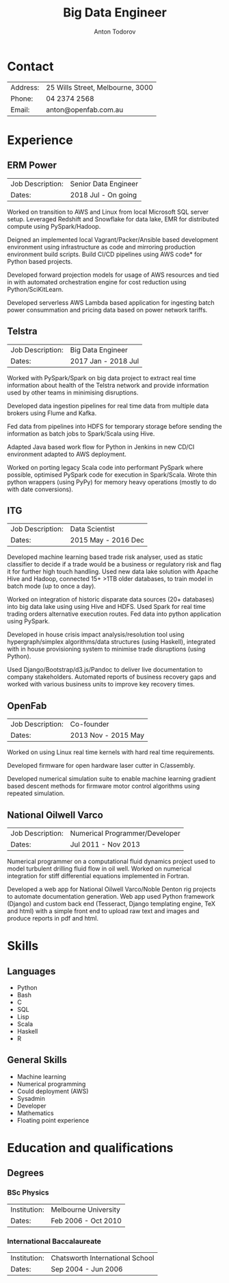 #+TITLE:     Big Data Engineer
#+AUTHOR:    Anton Todorov

* Contact

| Address: | 25 Wills Street, Melbourne, 3000 |
| Phone:   | 04 2374 2568                     |
| Email:   | anton@openfab.com.au             |

* Experience

** ERM Power
| Job Description: | Senior Data Engineer |
| Dates:           | 2018 Jul - On going  |

Worked on transition to AWS and Linux from local Microsoft SQL server
setup. Leveraged Redshift and Snowflake for data lake, EMR for distributed compute
using PySpark/Hadoop. 

Deigned an implemented local Vagrant/Packer/Ansible based development environment using 
infrastructure as code and mirroring production environment build scripts. Build
CI/CD pipelines using AWS code* for Python based projects.

Developed forward projection models for usage of AWS resources and tied in 
with automated orchestration engine for cost reduction using Python/SciKitLearn.

Developed serverless AWS Lambda based application for ingesting batch power consummation
and pricing data based on power network tariffs.

** Telstra 

| Job Description: | Big Data Engineer   |
| Dates:           | 2017 Jan - 2018 Jul |


Worked with PySpark/Spark on big data project to extract real time information
about health of the Telstra network and provide information used by
other teams in minimising disruptions.

Developed data ingestion pipelines for real time data from multiple data
brokers using Flume and Kafka.

Fed data from pipelines into HDFS for temporary storage before sending
the information as batch jobs to Spark/Scala using Hive.

Adapted Java based work flow for Python in Jenkins in new CD/CI environment
adapted to AWS deployment.

Worked on porting legacy Scala code into performant PySpark where possible,
optimised PySpark code for execution in Spark/Scala. Wrote thin python
wrappers (using PyPy) for memory heavy operations (mostly to do with
date conversions).

** ITG

| Job Description: | Data Scientist      |
| Dates:           | 2015 May - 2016 Dec |


Developed machine learning based trade risk analyser, used as static classifier
to decide if a trade would be a business or regulatory risk and flag it for 
further high touch handling. Used new data lake solution with Apache Hive and 
Hadoop, connected 15+ >1TB older databases, to train model in batch mode
(up to once a day).

Worked on integration of historic disparate data sources (20+ databases) into 
big data lake using using Hive and HDFS. Used Spark for real time trading orders
alternative execution routes. Fed data into python application using PySpark.

Developed in house crisis impact analysis/resolution tool using 
hypergraph/simplex algorithms/data structures (using Haskell), integrated 
with in house provisioning system to minimise trade disruptions (using Python).

Used Django/Bootstrap/d3.js/Pandoc to deliver live documentation to company 
stakeholders. Automated reports of business recovery gaps and worked with 
various business units to improve key recovery times. 


** OpenFab

| Job Description: | Co-founder          |
| Dates:           | 2013 Nov - 2015 May |

Worked on using Linux real time kernels with hard real time requirements.

Developed firmware for open hardware laser cutter in C/assembly.

Developed numerical simulation suite to enable machine learning gradient
based descent methods for firmware motor control algorithms using 
repeated simulation.

** National Oilwell Varco 
   
| Job Description: | Numerical Programmer/Developer |
| Dates:           | Jul 2011 - Nov 2013            |

Numerical programmer on a computational fluid dynamics project used to model 
turbulent drilling fluid flow in oil well. Worked on numerical integration for 
stiff differential equations implemented in Fortran.

Developed a web app for National Oilwell Varco/Noble Denton rig projects to 
automate documentation generation. Web app used Python framework (Django) and 
custom back end (Tesseract, Django templating engine, TeX and html) with a 
simple front end to upload raw text and images and produce reports in pdf and 
html.


* Skills

** Languages

- Python
- Bash
- C
- SQL
- Lisp
- Scala
- Haskell
- R

** General Skills

- Machine learning
- Numerical programming
- Could deployment (AWS)
- Sysadmin
- Developer
- Mathematics
- Floating point experience
  
* Education and qualifications

** Degrees

*** BSc Physics

| Institution: | Melbourne University |
| Dates:       | Feb 2006 - Oct 2010 |


*** International Baccalaureate

| Institution: | Chatsworth International School |
| Dates:       | Sep 2004 - Jun 2006       |

